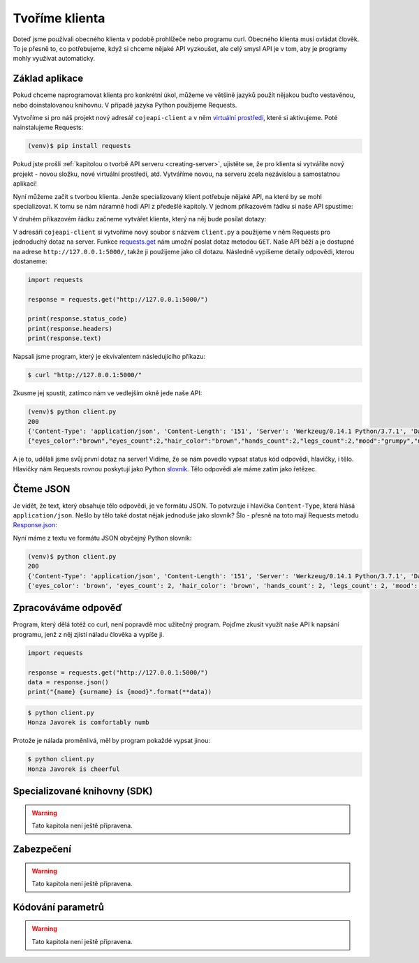 Tvoříme klienta
===============

Doteď jsme používali obecného klienta v podobě prohlížeče nebo programu curl. Obecného klienta musí ovládat člověk. To je přesně to, co potřebujeme, když si chceme nějaké API vyzkoušet, ale celý smysl API je v tom, aby je programy mohly využívat automaticky.

Základ aplikace
---------------

Pokud chceme naprogramovat klienta pro konkrétní úkol, můžeme ve většině jazyků použít nějakou buďto vestavěnou, nebo doinstalovanou knihovnu. V případě jazyka Python použijeme Requests.

Vytvoříme si pro náš projekt nový adresář ``cojeapi-client`` a v něm `virtuální prostředí <https://naucse.python.cz/course/pyladies/beginners/venv-setup/>`__, které si aktivujeme. Poté nainstalujeme Requests:

.. code-block:: shell

    (venv)$ pip install requests

Pokud jste prošli :ref:`kapitolou o tvorbě API serveru <creating-server>`, ujistěte se, že pro klienta si vytváříte nový projekt - novou složku, nové virtuální prostředí, atd. Vytváříme novou, na serveru zcela nezávislou a samostatnou aplikaci!

Nyní můžeme začít s tvorbou klienta. Jenže specializovaný klient potřebuje nějaké API, na které by se mohl specializovat. K tomu se nám náramně hodí API z předešlé kapitoly. V jednom příkazovém řádku si naše API spustíme:

.. image:: ../_static/images/client-server-running.png
    :alt: spuštěný API server
    :align: center

V druhém příkazovém řádku začneme vytvářet klienta, který na něj bude posílat dotazy:

.. image:: ../_static/images/client-empty.png
    :alt: připravená příkazová řádka na nového klienta
    :align: center

V adresáři ``cojeapi-client`` si vytvoříme nový soubor s názvem ``client.py`` a použijeme v něm Requests pro jednoduchý dotaz na server. Funkce `requests.get <http://docs.python-requests.org/en/master/api/#requests.get>`__ nám umožní poslat dotaz metodou ``GET``. Naše API běží a je dostupné na adrese ``http://127.0.0.1:5000/``, takže ji použijeme jako cíl dotazu. Následně vypíšeme detaily odpovědi, kterou dostaneme:

.. code-block:: python

    import requests

    response = requests.get("http://127.0.0.1:5000/")

    print(response.status_code)
    print(response.headers)
    print(response.text)

Napsali jsme program, který je ekvivalentem následujícího příkazu:

.. code-block:: text

    $ curl "http://127.0.0.1:5000/"

Zkusme jej spustit, zatímco nám ve vedlejším okně jede naše API:

.. code-block:: text

    (venv)$ python client.py
    200
    {'Content-Type': 'application/json', 'Content-Length': '151', 'Server': 'Werkzeug/0.14.1 Python/3.7.1', 'Date': 'Sat, 10 Nov 2018 12:23:57 GMT'}
    {"eyes_color":"brown","eyes_count":2,"hair_color":"brown","hands_count":2,"legs_count":2,"mood":"grumpy","name":"Honza","surname":"Javorek"}

A je to, udělali jsme svůj první dotaz na server! Vidíme, že se nám povedlo vypsat status kód odpovědi, hlavičky, i tělo. Hlavičky nám Requests rovnou poskytují jako Python `slovník <https://naucse.python.cz/course/pyladies/sessions/dict/>`__. Tělo odpovědi ale máme zatím jako řetězec.

Čteme JSON
----------

Je vidět, že text, který obsahuje tělo odpovědi, je ve formátu JSON. To potvrzuje i hlavička ``Content-Type``, která hlásá ``application/json``. Nešlo by tělo také dostat nějak jednoduše jako slovník? Šlo - přesně na toto mají Requests metodu `Response.json <http://docs.python-requests.org/en/master/api/#requests.Response.json>`__:

.. code-block:: python
    :emphasize-lines: 7

    import requests

    response = requests.get("http://127.0.0.1:5000/")

    print(response.status_code)
    print(response.headers)
    print(response.json())

Nyní máme z textu ve formátu JSON obyčejný Python slovník:

.. code-block:: text

    (venv)$ python client.py
    200
    {'Content-Type': 'application/json', 'Content-Length': '151', 'Server': 'Werkzeug/0.14.1 Python/3.7.1', 'Date': 'Sat, 10 Nov 2018 12:23:57 GMT'}
    {'eyes_color': 'brown', 'eyes_count': 2, 'hair_color': 'brown', 'hands_count': 2, 'legs_count': 2, 'mood': 'comfortably numb', 'name': 'Honza', 'surname': 'Javorek'}

Zpracováváme odpověď
--------------------

Program, který dělá totéž co curl, není popravdě moc užitečný program. Pojďme zkusit využít naše API k napsání programu, jenž z něj zjistí náladu člověka a vypíše ji.

.. code-block:: python

    import requests

    response = requests.get("http://127.0.0.1:5000/")
    data = response.json()
    print("{name} {surname} is {mood}".format(**data))

.. code-block:: text

    $ python client.py
    Honza Javorek is comfortably numb

Protože je nálada proměnlivá, měl by program pokaždé vypsat jinou:

.. code-block:: text

    $ python client.py
    Honza Javorek is cheerful


Specializované knihovny (SDK)
-----------------------------

.. warning::
    Tato kapitola není ještě připravena.

.. todo::
    vysvětlit specializovaného klienta
    příklady

.. todo::
    připomenout, že než jdeme psát klienta na zelené louce, měli bychom ověřit, že už není nějaká hotová SDK knihovna (příklady z pypi)

    základní příklady s requests, GET, POST
    https://github.com/honzajavorek/cojeapi/issues/2

Zabezpečení
-----------

.. warning::
    Tato kapitola není ještě připravena.

.. todo::
    mechanismus http/https
    basic auth
    oauth
    většinou nějaký token (vysvětlit token), který se narve do hlavičky
    auth token - něco vygenerováno jen pro nás, co je tajné a neměli bychom to nikomu dávat a ukazovat

    příklad s GitHubem, vygenerujeme token, dáme do ENV, nasosáme v programu a můžeme použít

Kódování parametrů
------------------

.. warning::
    Tato kapitola není ještě připravena.

.. todo::
    co dáváme do parametrů se musí prohnat nějakym urlencoding
    příklady s nějakým (reverse) geocoding api (google, seznam?)

